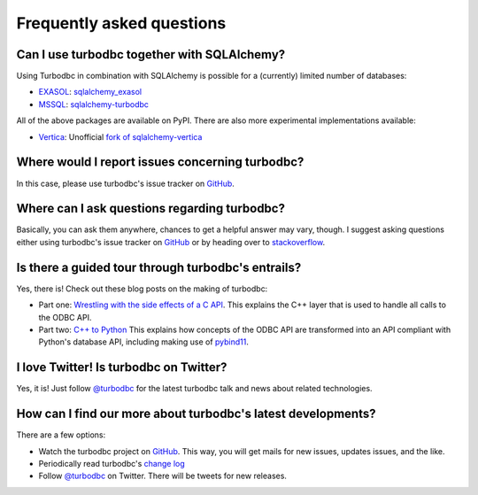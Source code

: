 Frequently asked questions
==========================


Can I use turbodbc together with SQLAlchemy?
--------------------------------------------

Using Turbodbc in combination with SQLAlchemy is possible for a (currently) limited number of databases:

*   `EXASOL <http://www.exasol.com>`_: `sqlalchemy_exasol <https://github.com/blue-yonder/sqlalchemy_exasol>`_
*   `MSSQL <http://microsoft.com/sql>`_: `sqlalchemy-turbodbc <https://github.com/dirkjonker/sqlalchemy-turbodbc>`_

All of the above packages are available on PyPI. There are also more experimental implementations
available:

*   `Vertica <https://www.vertica.com>`_: Unofficial
    `fork of sqlalchemy-vertica <https://github.com/startappdev/sqlalchemy-vertica>`_

Where would I report issues concerning turbodbc?
------------------------------------------------

In this case, please use turbodbc's issue tracker on `GitHub`_.


Where can I ask questions regarding turbodbc?
---------------------------------------------

Basically, you can ask them anywhere, chances to get a helpful answer may vary, though.
I suggest asking questions either using turbodbc's issue tracker on
`GitHub`_ or by heading over to
`stackoverflow <http://stackoverflow.com/search?q=turbodbc>`_.


Is there a guided tour through turbodbc's entrails?
---------------------------------------------------

Yes, there is! Check out these blog posts on the making of turbodbc:

*   Part one: `Wrestling with the side effects of a C API <https://tech.jda.com/making-of-turbodbc-part-1-wrestling-with-the-side-effects-of-a-c-api/>`_.
    This explains the C++ layer that is used to handle all calls to the ODBC API.
*   Part two: `C++ to Python <https://tech.jda.com/making-of-turbodbc-part-2-c-to-python/>`_
    This explains how concepts of the ODBC API are transformed into an API compliant
    with Python's database API, including making use of `pybind11 <https://github.com/pybind/pybind11>`_.


I love Twitter! Is turbodbc on Twitter?
---------------------------------------

Yes, it is! Just follow `@turbodbc <https://twitter.com/turbodbc>`_
for the latest turbodbc talk and news about related technologies.


How can I find our more about turbodbc's latest developments?
-------------------------------------------------------------

There are a few options:

*   Watch the turbodbc project on `GitHub`_. This way, you will get mails for new issues,
    updates issues, and the like.
*   Periodically read turbodbc's
    `change log <https://github.com/blue-yonder/turbodbc/blob/master/CHANGELOG.rst>`_
*   Follow `@turbodbc <https://twitter.com/turbodbc>`_ on Twitter. There will be tweets
    for new releases.


.. _GitHub: https://github.com/blue-yonder/turbodbc
